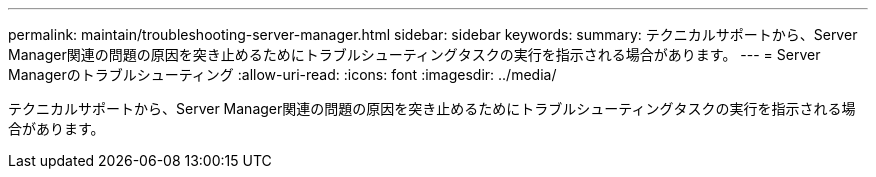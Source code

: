 ---
permalink: maintain/troubleshooting-server-manager.html 
sidebar: sidebar 
keywords:  
summary: テクニカルサポートから、Server Manager関連の問題の原因を突き止めるためにトラブルシューティングタスクの実行を指示される場合があります。 
---
= Server Managerのトラブルシューティング
:allow-uri-read: 
:icons: font
:imagesdir: ../media/


[role="lead"]
テクニカルサポートから、Server Manager関連の問題の原因を突き止めるためにトラブルシューティングタスクの実行を指示される場合があります。
